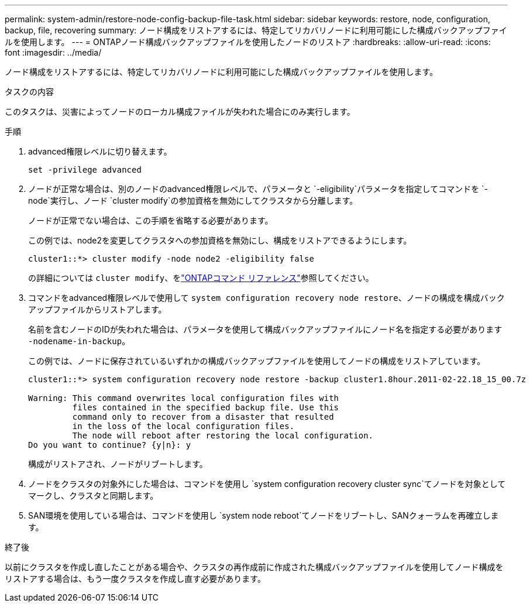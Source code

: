 ---
permalink: system-admin/restore-node-config-backup-file-task.html 
sidebar: sidebar 
keywords: restore, node, configuration, backup, file, recovering 
summary: ノード構成をリストアするには、特定してリカバリノードに利用可能にした構成バックアップファイルを使用します。 
---
= ONTAPノード構成バックアップファイルを使用したノードのリストア
:hardbreaks:
:allow-uri-read: 
:icons: font
:imagesdir: ../media/


[role="lead"]
ノード構成をリストアするには、特定してリカバリノードに利用可能にした構成バックアップファイルを使用します。

.タスクの内容
このタスクは、災害によってノードのローカル構成ファイルが失われた場合にのみ実行します。

.手順
. advanced権限レベルに切り替えます。
+
`set -privilege advanced`

. ノードが正常な場合は、別のノードのadvanced権限レベルで、パラメータと `-eligibility`パラメータを指定してコマンドを `-node`実行し、ノード `cluster modify`の参加資格を無効にしてクラスタから分離します。
+
ノードが正常でない場合は、この手順を省略する必要があります。

+
この例では、node2を変更してクラスタへの参加資格を無効にし、構成をリストアできるようにします。

+
[listing]
----
cluster1::*> cluster modify -node node2 -eligibility false
----
+
の詳細については `cluster modify`、をlink:https://docs.netapp.com/us-en/ontap-cli/cluster-modify.html["ONTAPコマンド リファレンス"^]参照してください。

. コマンドをadvanced権限レベルで使用して `system configuration recovery node restore`、ノードの構成を構成バックアップファイルからリストアします。
+
名前を含むノードのIDが失われた場合は、パラメータを使用して構成バックアップファイルにノード名を指定する必要があります `-nodename-in-backup`。

+
この例では、ノードに保存されているいずれかの構成バックアップファイルを使用してノードの構成をリストアしています。

+
[listing]
----
cluster1::*> system configuration recovery node restore -backup cluster1.8hour.2011-02-22.18_15_00.7z

Warning: This command overwrites local configuration files with
         files contained in the specified backup file. Use this
         command only to recover from a disaster that resulted
         in the loss of the local configuration files.
         The node will reboot after restoring the local configuration.
Do you want to continue? {y|n}: y
----
+
構成がリストアされ、ノードがリブートします。

. ノードをクラスタの対象外にした場合は、コマンドを使用し `system configuration recovery cluster sync`てノードを対象としてマークし、クラスタと同期します。
. SAN環境を使用している場合は、コマンドを使用し `system node reboot`てノードをリブートし、SANクォーラムを再確立します。


.終了後
以前にクラスタを作成し直したことがある場合や、クラスタの再作成前に作成された構成バックアップファイルを使用してノード構成をリストアする場合は、もう一度クラスタを作成し直す必要があります。
